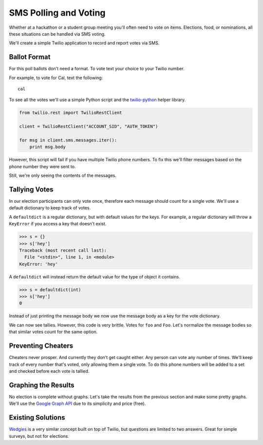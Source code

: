 .. _voting:

SMS Polling and Voting
======================

Whether at a hackathon or a student group meeting you'll often need to vote on
items. Elections, food, or nominations, all these situations can be handled via
SMS voting. 

We'll create a simple Twilio application to record and report votes via SMS. 

Ballot Format
-------------

For this poll ballots don't need a format. To vote text your choice to your
Twilio number.

For example, to vote for Cal, text the following::

    cal

To see all the votes we'll use a simple Python script and the `twilio-python
<https://github.com/twilio/twilio-python>`_ helper library.

.. code-block:: python

   from twilio.rest import TwilioRestClient

   client = TwilioRestClient("ACCOUNT_SID", "AUTH_TOKEN")

   for msg in client.sms.messages.iter():
       print msg.body

However, this script will fail if you have multiple Twilio phone numbers. To
fix this we'll filter messages based on the phone number they were sent to.

.. code-block:: python
   :emphasize-lines: 5

   from twilio.rest import TwilioRestClient

   client = TwilioRestClient("ACCOUNT_SID", "AUTH_TOKEN")

   for msg in client.sms.messages.iter(to="TWILIO PHONE NUMBER"):
       print msg.body

Still, we're only seeing the contents of the messages.

Tallying Votes
--------------

In our election participants can only vote once, therefore each message
should count for a single vote. We'll use a default dictionary to keep track of
votes.

A ``defaultdict`` is a regular dictionary, but with default values for the keys.
For example, a regular dictionary will throw a ``KeyError`` if you access a key 
that doesn't exist.

.. code-block:: python

    >>> s = {}
    >>> s['hey']
    Traceback (most recent call last):
      File "<stdin>", line 1, in <module>
    KeyError: 'hey'

A ``defaultdict`` will instead return the default value for the type of object 
it contains.

.. code-block:: python

    >>> s = defaultdict(int)
    >>> s['hey']
    0

Instead of just printing the message body we now use the message body as a key
for the vote dictionary.

.. code-block:: python
   :emphasize-lines: 2,4,7,8-

   from twilio.rest import TwilioRestClient
   from collections import defaultdict

   votes = defaultdict(int)

   client = TwilioRestClient("ACCOUNT_SID", "AUTH_TOKEN")

   for msg in client.sms.messages.iter(to="TWILIO PHONE NUMBER"):
       votes[msg.body] += 1

   for vote, total in votes.items():
       print "{} {}".format(vote, total)

We can now see tallies. However, this code is very brittle. Votes for ``foo``
and ``Foo``. Let's normalize the message bodies so that similar votes count for
the same option.

.. code-block:: python
   :emphasize-lines: 9

   from twilio.rest import TwilioRestClient
   from collections import defaultdict

   votes = defaultdict(int)

   client = TwilioRestClient("ACCOUNT_SID", "AUTH_TOKEN")

   for msg in client.sms.messages.iter(to="TWILIO PHONE NUMBER"):
       votes[msg.body.upper()] += 1

   for vote, total in votes.items():
       print "{} {}".format(vote, total)


Preventing Cheaters
-------------------

Cheaters never prosper. And currently they don't get caught either. Any person
can vote any number of times. We'll keep track of every number that's voted,
only allowing them a single vote. To do this phone numbers will be added to a
set and checked before each vote is tallied.


.. code-block:: python
   :emphasize-lines: 5,10,11,14

   from twilio.rest import TwilioRestClient
   from collections import defaultdict

   votes = defaultdict(int)
   voted = set()

   client = TwilioRestClient("ACCOUNT_SID", "AUTH_TOKEN")

   for msg in client.sms.messages.iter(to="TWILIO PHONE NUMBER"):
       if msg.from_ in voted:
           continue

       votes[msg.body.upper()] += 1
       voted.add(msg.from_)

   for vote, total in votes.items():
       print "{} {}".format(vote, total)


Graphing the Results
--------------------

No election is complete without graphs. Let's take the results from the
previous section and make some pretty graphs. We'll use the `Google Graph API
<https://developers.google.com/chart/image/docs/making_charts>`_ due to its
simplicity and price (free).

.. code-block:: python
   :emphasize-lines: 1,17-

   import urllib
   from twilio.rest import TwilioRestClient
   from collections import defaultdict

   votes = defaultdict(int)
   voted = set()

   client = TwilioRestClient("ACCOUNT_SID", "AUTH_TOKEN")

   for msg in client.sms.messages.iter(to="TWILIO PHONE NUMBER"):
       if msg.from_ in voted:
           continue

       votes[msg.body.upper()] += 1
       voted.add(msg.from_)

   url = "https://chart.googleapis.com/chart"

   options = {
       "cht": "pc",
       "chs": "500x500",
       "chd": "t:" + ",".join(map(str, votes.values())),
       "chl": "|".join(votes.keys()),
   }

   print url + "?" + urllib.urlencode(options)


Existing Solutions
------------------

`Wedgies <http://wedgies.com/>`_ is a very similar concept built on top of
Twilio, but questions are limited to two answers. Great for simple surveys, but
not for elections.
